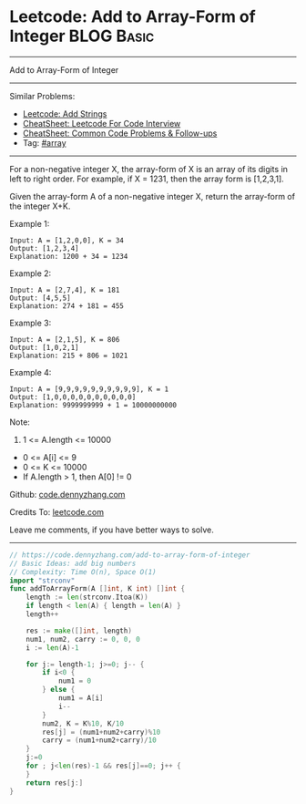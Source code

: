 * Leetcode: Add to Array-Form of Integer                         :BLOG:Basic:
#+STARTUP: showeverything
#+OPTIONS: toc:nil \n:t ^:nil creator:nil d:nil
:PROPERTIES:
:type:     array
:END:
---------------------------------------------------------------------
Add to Array-Form of Integer
---------------------------------------------------------------------
#+BEGIN_HTML
<a href="https://github.com/dennyzhang/code.dennyzhang.com/tree/master/problems/add-to-array-form-of-integer"><img align="right" width="200" height="183" src="https://www.dennyzhang.com/wp-content/uploads/denny/watermark/github.png" /></a>
#+END_HTML
Similar Problems:
- [[https://code.dennyzhang.com/add-strings][Leetcode: Add Strings]]
- [[https://cheatsheet.dennyzhang.com/cheatsheet-leetcode-A4][CheatSheet: Leetcode For Code Interview]]
- [[https://cheatsheet.dennyzhang.com/cheatsheet-followup-A4][CheatSheet: Common Code Problems & Follow-ups]]
- Tag: [[https://code.dennyzhang.com/review-array][#array]]
---------------------------------------------------------------------
For a non-negative integer X, the array-form of X is an array of its digits in left to right order.  For example, if X = 1231, then the array form is [1,2,3,1].

Given the array-form A of a non-negative integer X, return the array-form of the integer X+K.

Example 1:
#+BEGIN_EXAMPLE
Input: A = [1,2,0,0], K = 34
Output: [1,2,3,4]
Explanation: 1200 + 34 = 1234
#+END_EXAMPLE

Example 2:
#+BEGIN_EXAMPLE
Input: A = [2,7,4], K = 181
Output: [4,5,5]
Explanation: 274 + 181 = 455
#+END_EXAMPLE

Example 3:
#+BEGIN_EXAMPLE
Input: A = [2,1,5], K = 806
Output: [1,0,2,1]
Explanation: 215 + 806 = 1021
#+END_EXAMPLE

Example 4:
#+BEGIN_EXAMPLE
Input: A = [9,9,9,9,9,9,9,9,9,9], K = 1
Output: [1,0,0,0,0,0,0,0,0,0,0]
Explanation: 9999999999 + 1 = 10000000000
#+END_EXAMPLE
 
Note:

1. 1 <= A.length <= 10000
- 0 <= A[i] <= 9
- 0 <= K <= 10000
- If A.length > 1, then A[0] != 0

Github: [[https://github.com/dennyzhang/code.dennyzhang.com/tree/master/problems/add-to-array-form-of-integer][code.dennyzhang.com]]

Credits To: [[https://leetcode.com/problems/add-to-array-form-of-integer/description/][leetcode.com]]

Leave me comments, if you have better ways to solve.
---------------------------------------------------------------------
#+BEGIN_SRC go
// https://code.dennyzhang.com/add-to-array-form-of-integer
// Basic Ideas: add big numbers
// Complexity: Time O(n), Space O(1)
import "strconv"
func addToArrayForm(A []int, K int) []int {
    length := len(strconv.Itoa(K))
    if length < len(A) { length = len(A) }
    length++

    res := make([]int, length)
    num1, num2, carry := 0, 0, 0
    i := len(A)-1
    
    for j:= length-1; j>=0; j-- {
        if i<0 {
            num1 = 0
        } else {
            num1 = A[i]
            i--
        }
        num2, K = K%10, K/10
        res[j] = (num1+num2+carry)%10
        carry = (num1+num2+carry)/10
    }
    j:=0
    for ; j<len(res)-1 && res[j]==0; j++ {
    }
    return res[j:]
}
#+END_SRC

#+BEGIN_HTML
<div style="overflow: hidden;">
<div style="float: left; padding: 5px"> <a href="https://www.linkedin.com/in/dennyzhang001"><img src="https://www.dennyzhang.com/wp-content/uploads/sns/linkedin.png" alt="linkedin" /></a></div>
<div style="float: left; padding: 5px"><a href="https://github.com/dennyzhang"><img src="https://www.dennyzhang.com/wp-content/uploads/sns/github.png" alt="github" /></a></div>
<div style="float: left; padding: 5px"><a href="https://www.dennyzhang.com/slack" target="_blank" rel="nofollow"><img src="https://www.dennyzhang.com/wp-content/uploads/sns/slack.png" alt="slack"/></a></div>
</div>
#+END_HTML
